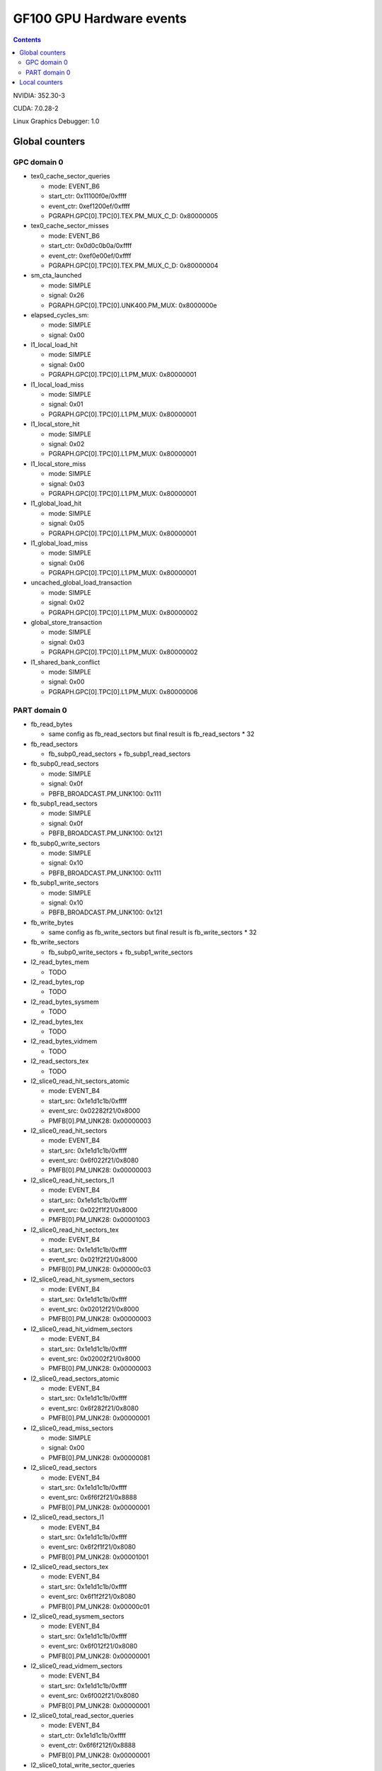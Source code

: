 .. _gf100-gpu-hw-events:

=========================
GF100 GPU Hardware events
=========================

.. contents::


NVIDIA: 352.30-3

CUDA: 7.0.28-2

Linux Graphics Debugger: 1.0

Global counters
===============

GPC domain 0
------------

- tex0_cache_sector_queries

  - mode: EVENT_B6
  - start_ctr: 0x11100f0e/0xffff
  - event_ctr: 0xef1200ef/0xffff
  - PGRAPH.GPC[0].TPC[0].TEX.PM_MUX_C_D: 0x80000005

- tex0_cache_sector_misses

  - mode: EVENT_B6
  - start_ctr: 0x0d0c0b0a/0xffff
  - event_ctr: 0xef0e00ef/0xffff
  - PGRAPH.GPC[0].TPC[0].TEX.PM_MUX_C_D: 0x80000004

- sm_cta_launched

  - mode: SIMPLE
  - signal: 0x26
  - PGRAPH.GPC[0].TPC[0].UNK400.PM_MUX: 0x8000000e

- elapsed_cycles_sm:

  - mode: SIMPLE
  - signal: 0x00

- l1_local_load_hit

  - mode: SIMPLE
  - signal: 0x00
  - PGRAPH.GPC[0].TPC[0].L1.PM_MUX: 0x80000001

- l1_local_load_miss

  - mode: SIMPLE
  - signal: 0x01
  - PGRAPH.GPC[0].TPC[0].L1.PM_MUX: 0x80000001

- l1_local_store_hit

  - mode: SIMPLE
  - signal: 0x02
  - PGRAPH.GPC[0].TPC[0].L1.PM_MUX: 0x80000001

- l1_local_store_miss

  - mode: SIMPLE
  - signal: 0x03
  - PGRAPH.GPC[0].TPC[0].L1.PM_MUX: 0x80000001

- l1_global_load_hit

  - mode: SIMPLE
  - signal: 0x05
  - PGRAPH.GPC[0].TPC[0].L1.PM_MUX: 0x80000001

- l1_global_load_miss

  - mode: SIMPLE
  - signal: 0x06
  - PGRAPH.GPC[0].TPC[0].L1.PM_MUX: 0x80000001

- uncached_global_load_transaction

  - mode: SIMPLE
  - signal: 0x02
  - PGRAPH.GPC[0].TPC[0].L1.PM_MUX: 0x80000002

- global_store_transaction

  - mode: SIMPLE
  - signal: 0x03
  - PGRAPH.GPC[0].TPC[0].L1.PM_MUX: 0x80000002

- l1_shared_bank_conflict

  - mode: SIMPLE
  - signal: 0x00
  - PGRAPH.GPC[0].TPC[0].L1.PM_MUX: 0x80000006

PART domain 0
-------------

- fb_read_bytes

  - same config as fb_read_sectors but final result is fb_read_sectors * 32

- fb_read_sectors

  - fb_subp0_read_sectors + fb_subp1_read_sectors

- fb_subp0_read_sectors

  - mode: SIMPLE
  - signal: 0x0f
  - PBFB_BROADCAST.PM_UNK100: 0x111

- fb_subp1_read_sectors

  - mode: SIMPLE
  - signal: 0x0f
  - PBFB_BROADCAST.PM_UNK100: 0x121

- fb_subp0_write_sectors

  - mode: SIMPLE
  - signal: 0x10
  - PBFB_BROADCAST.PM_UNK100: 0x111

- fb_subp1_write_sectors

  - mode: SIMPLE
  - signal: 0x10
  - PBFB_BROADCAST.PM_UNK100: 0x121

- fb_write_bytes

  - same config as fb_write_sectors but final result is fb_write_sectors * 32

- fb_write_sectors

  - fb_subp0_write_sectors + fb_subp1_write_sectors

- l2_read_bytes_mem

  - TODO

- l2_read_bytes_rop

  - TODO

- l2_read_bytes_sysmem

  - TODO

- l2_read_bytes_tex

  - TODO

- l2_read_bytes_vidmem

  - TODO

- l2_read_sectors_tex

  - TODO

- l2_slice0_read_hit_sectors_atomic

  - mode: EVENT_B4
  - start_src: 0x1e1d1c1b/0xffff
  - event_src: 0x02282f21/0x8000
  - PMFB[0].PM_UNK28: 0x00000003

- l2_slice0_read_hit_sectors

  - mode: EVENT_B4
  - start_src: 0x1e1d1c1b/0xffff
  - event_src: 0x6f022f21/0x8080
  - PMFB[0].PM_UNK28: 0x00000003

- l2_slice0_read_hit_sectors_l1

  - mode: EVENT_B4
  - start_src: 0x1e1d1c1b/0xffff
  - event_src: 0x022f1f21/0x8000
  - PMFB[0].PM_UNK28: 0x00001003

- l2_slice0_read_hit_sectors_tex

  - mode: EVENT_B4
  - start_src: 0x1e1d1c1b/0xffff
  - event_src: 0x021f2f21/0x8000
  - PMFB[0].PM_UNK28: 0x00000c03

- l2_slice0_read_hit_sysmem_sectors

  - mode: EVENT_B4
  - start_src: 0x1e1d1c1b/0xffff
  - event_src: 0x02012f21/0x8000
  - PMFB[0].PM_UNK28: 0x00000003

- l2_slice0_read_hit_vidmem_sectors

  - mode: EVENT_B4
  - start_src: 0x1e1d1c1b/0xffff
  - event_src: 0x02002f21/0x8000
  - PMFB[0].PM_UNK28: 0x00000003

- l2_slice0_read_sectors_atomic

  - mode: EVENT_B4
  - start_src: 0x1e1d1c1b/0xffff
  - event_src: 0x6f282f21/0x8080
  - PMFB[0].PM_UNK28: 0x00000001

- l2_slice0_read_miss_sectors

  - mode: SIMPLE
  - signal: 0x00
  - PMFB[0].PM_UNK28: 0x00000081

- l2_slice0_read_sectors

  - mode: EVENT_B4
  - start_src: 0x1e1d1c1b/0xffff
  - event_src: 0x6f6f2f21/0x8888
  - PMFB[0].PM_UNK28: 0x00000001

- l2_slice0_read_sectors_l1

  - mode: EVENT_B4
  - start_src: 0x1e1d1c1b/0xffff
  - event_src: 0x6f2f1f21/0x8080
  - PMFB[0].PM_UNK28: 0x00001001

- l2_slice0_read_sectors_tex

  - mode: EVENT_B4
  - start_src: 0x1e1d1c1b/0xffff
  - event_src: 0x6f1f2f21/0x8080
  - PMFB[0].PM_UNK28: 0x00000c01

- l2_slice0_read_sysmem_sectors

  - mode: EVENT_B4
  - start_src: 0x1e1d1c1b/0xffff
  - event_src: 0x6f012f21/0x8080
  - PMFB[0].PM_UNK28: 0x00000001

- l2_slice0_read_vidmem_sectors

  - mode: EVENT_B4
  - start_src: 0x1e1d1c1b/0xffff
  - event_src: 0x6f002f21/0x8080
  - PMFB[0].PM_UNK28: 0x00000001

- l2_slice0_total_read_sector_queries

  - mode: EVENT_B4
  - start_ctr: 0x1e1d1c1b/0xffff
  - event_ctr: 0x6f6f212f/0x8888
  - PMFB[0].PM_UNK28: 0x00000001

- l2_slice0_total_write_sector_queries

  - mode: EVENT_B4
  - start_ctr: 0x1e1d1c1b/0xffff
  - event_ctr: 0x6f6f212e/0x8888
  - PMFB[0].PM_UNK28: 0x00000001

- l2_slice0_write_miss_sectors

  - mode: SIMPLE
  - signal: 0x04
  - PMFB[0].PM_UNK28: 0x00000101

- l2_slice0_write_sectors_atomic

  - mode: EVENT_B4
  - start_src: 0x1e1d1c1b/0xffff
  - event_src: 0x6f282e21/0x8080
  - PMFB[0].PM_UNK28: 0x00000001

- l2_slice0_write_sectors

  - mode: EVENT_B4
  - start_src: 0x1e1d1c1b/0xffff
  - event_src: 0x6f6f2e21/0x8888
  - PMFB[0].PM_UNK28: 0x00000001

- l2_slice0_write_sectors_l1

  - mode: EVENT_B4
  - start_src: 0x1e1d1c1b/0xffff
  - event_src: 0x6f2e1f21/0x8080
  - PMFB[0].PM_UNK28: 0x00001001

- l2_slice0_write_sectors_tex

  - mode: EVENT_B4
  - start_src: 0x1e1d1c1b/0xffff
  - event_src: 0x6f1f2e21/0x8080
  - PMFB[0].PM_UNK28: 0x00000c01

- l2_slice0_write_sysmem_sectors

  - mode: EVENT_B4
  - start_src: 0x1e1d1c1b/0xffff
  - event_src: 0x6f012e21/0x8080
  - PMFB[0].PM_UNK28: 0x00000001

- l2_slice0_write_vidmem_sectors

  - mode: EVENT_B4
  - start_src: 0x1e1d1c1b/0xffff
  - event_src: 0x6f002e21/0x8080
  - PMFB[0].PM_UNK28: 0x00000001

- l2_slice1_read_hit_sectors_atomic

  - mode: EVENT_B4
  - start_src: 0x1e1d1c1b/0xffff
  - event_src: 0x02282f21/0x8000
  - PMFB[0].PM_UNK28: 0x20000019

- l2_slice1_read_hit_sectors

  - mode: EVENT_B4
  - start_src: 0x1e1d1c1b/0xffff
  - event_src: 0x6f022f21/0x8080
  - PMFB[0].PM_UNK28: 0x20000019

- l2_slice1_read_hit_sectors_l1

  - mode: EVENT_B4
  - start_src: 0x1e1d1c1b/0xffff
  - event_src: 0x022f1f21/0x8000
  - PMFB[0].PM_UNK28: 0x20001219

- l2_slice1_read_hit_sectors_tex

  - mode: EVENT_B4
  - start_src: 0x1e1d1c1b/0xffff
  - event_src: 0x021f2f21/0x8000
  - PMFB[0].PM_UNK28: 0x20000e19

- l2_slice1_read_hit_sysmem_sectors

  - mode: EVENT_B4
  - start_src: 0x1e1d1c1b/0xffff
  - event_src: 0x02012f21/0x8000
  - PMFB[0].PM_UNK28: 0x20000019

- l2_slice1_read_hit_vidmem_sectors

  - mode: EVENT_B4
  - start_src: 0x1e1d1c1b/0xffff
  - event_src: 0x02002f21/0x8000
  - PMFB[0].PM_UNK28: 0x20000019

- l2_slice1_read_miss_sectors

  - mode: SIMPLE
  - signal: 0x00
  - PMFB[0].PM_UNK28: 0x00000091

- l2_slice1_read_sectors_atomic

  - mode: EVENT_B4
  - start_src: 0x1e1d1c1b/0xffff
  - event_src: 0x6f282f21/0x8080
  - PMFB[0].PM_UNK28: 0x20000007

- l2_slice1_read_sectors

  - mode: EVENT_B4
  - start_src: 0x1e1d1c1b/0xffff
  - event_src: 0x6f6f2f21/0x8888
  - PMFB[0].PM_UNK28: 0x20000007

- l2_slice1_read_sectors_l1

  - mode: EVENT_B4
  - start_src: 0x1e1d1c1b/0xffff
  - event_src: 0x6f2f1f21/0x8080
  - PMFB[0].PM_UNK28: 0x20001207

- l2_slice1_read_sectors_tex

  - mode: EVENT_B4
  - start_src: 0x1e1d1c1b/0xffff
  - event_src: 0x6f1f2f21/0x8080
  - PMFB[0].PM_UNK28: 0x20000e07

- l2_slice1_read_sysmem_sectors

  - mode: EVENT_B4
  - start_src: 0x1e1d1c1b/0xffff
  - event_src: 0x6f012f21/0x8080
  - PMFB[0].PM_UNK28: 0x20000017

- l2_slice1_read_vidmem_sectors

  - mode: EVENT_B4
  - start_src: 0x1e1d1c1b/0xffff
  - event_src: 0x6f002f21/0x8080
  - PMFB[0].PM_UNK28: 0x20000017

- l2_slice1_total_read_sector_queries

  - mode: EVENT_B4
  - start_ctr: 0x1e1d1c1b/0xffff
  - event_ctr: 0x6f6f212f/0x8888
  - PMFB[0].PM_UNK28: 0x20000007

- l2_slice1_total_write_sector_queries

  - mode: EVENT_B4
  - start_ctr: 0x1e1d1c1b/0xffff
  - event_ctr: 0x6f6f212e/0x8888
  - PMFB[0].PM_UNK28: 0x20000007

- l2_slice1_write_miss_sectors

  - mode: SIMPLE
  - signal: 0x04
  - PMFB[0].PM_UNK28: 0x00000111

- l2_slice1_write_sectors_atomic

  - mode: EVENT_B4
  - start_src: 0x1e1d1c1b/0xffff
  - event_src: 0x6f282e21/0x8080
  - PMFB[0].PM_UNK28: 0x20000007

- l2_slice1_write_sectors

  - mode: EVENT_B4
  - start_src: 0x1e1d1c1b/0xffff
  - event_src: 0x6f6f2e21/0x8888
  - PMFB[0].PM_UNK28: 0x20000007

- l2_slice1_write_sectors_l1

  - mode: EVENT_B4
  - start_src: 0x1e1d1c1b/0xffff
  - event_src: 0x6f2e1f21/0x8080
  - PMFB[0].PM_UNK28: 0x20001207

- l2_slice1_write_sectors_tex

  - mode: EVENT_B4
  - start_src: 0x1e1d1c1b/0xffff
  - event_src: 0x6f1f2e21/0x8080
  - PMFB[0].PM_UNK28: 0x20000e07

- l2_slice1_write_sysmem_sectors

  - mode: EVENT_B4
  - start_src: 0x1e1d1c1b/0xffff
  - event_src: 0x6f012e21/0x8080
  - PMFB[0].PM_UNK28: 0x20000017

- l2_slice1_write_vidmem_sectors

  - mode: EVENT_B4
  - start_src: 0x1e1d1c1b/0xffff
  - event_src: 0x6f002e21/0x8080
  - PMFB[0].PM_UNK28: 0x20000017

- l2_write_bytes_mem

  - TODO

- l2_write_bytes_rop

  - TODO

- l2_write_bytes_sysmem

  - TODO

- l2 _write_bytes_vidmem

  - TODO

Local counters
==============

GPC 0, TPC 0:

All of these counters need to enable PM_MUX.

- atom_count

  - pm_sigsel_0: 0x63
  - pm_srcsel_0: 0x30

- gred_count

  - pm_sigsel_0: 0x63
  - pm_srcsel_0: 0x40

- inst_issued1_0

  - pm_sigsel_0: 0x7e
  - pm_srcsel_0: 0x10

- inst_issued2_0

  - pm_sigsel_0: 0x7e
  - pm_srcsel_0: 0x20

- inst_issued1_1

  - pm_sigsel_0: 0x7e
  - pm_srcsel_0: 0x40

- inst_issued2_1

  - pm_sigsel_0: 0x7e
  - pm_srcsel_0: 0x50

- thread_inst_executed_0
- thread_inst_executed_1
- thread_inst_executed_2
- thread_inst_executed_3

  - pm_sigsel_0: 0xa3a3a3a3 (0: a3, 1: a5, 2: a4, 3: a6)
  - pm_sigsel_1: 0xa3a3 (0: a3, 1: a5, 2: a4, 3: a6)
  - pm_srcsel_0: 0x00
  - pm_srcsel_1: 0x11
  - pm_srcsel_2: 0x22
  - pm_srcsel_3: 0x33
  - pm_srcsel_4: 0x44
  - pm_srcsel_5: 0x55

- inst_executed

  - pm_sigsel_0: 0x2d2d2d
  - pm_srcsel_0: 0x00
  - pm_srcsel_1: 0x11
  - pm_srcsel_2: 0x22

- prof_trigger_00
- prof_trigger_01
- prof_trigger_02
- prof_trigger_03
- prof_trigger_04
- prof_trigger_05
- prof_trigger_06
- prof_trigger_07

  - pm_sigsel_0: 0x01
  - pm_srcsel_0: 0x00 (0: 00, 1: 10, 2: 20, 3: 30, 4: 40, 5: 50, 6: 60, 7: 70)

- active_warps

  - pm_sigsel_0: 0x24242424
  - pm_sigsel_1: 0x2424
  - pm_srcsel_0: 0x10
  - pm_srcsel_1: 0x21
  - pm_srcsel_2: 0x32
  - pm_srcsel_3: 0x43
  - pm_srcsel_4: 0x54
  - pm_srcsel_5: 0x65

- active_cycles

  - pm_sigsel_0: 0x11
  - pm_srcsel_0: 0x00

- branch

  - pm_sigsel_0: 0x1a1a
  - pm_srcsel_0: 0x00
  - pm_srcsel_1: 0x11

- divergent_branch

  - pm_sigsel_0: 0x1919
  - pm_srcsel_0: 0x20
  - pm_srcsel_1: 0x31

- warps_launched

  - pm_sigsel_0: 0x26
  - pm_srcsel_0: 0x00

- threads_launched

  - pm_sigsel_0: 0x26262626
  - pm_sigsel_1: 0x2626
  - pm_srcsel_0: 0x10
  - pm_srcsel_1: 0x21
  - pm_srcsel_2: 0x32
  - pm_srcsel_3: 0x43
  - pm_srcsel_4: 0x54
  - pm_srcsel_5: 0x65

- local_load

  - pm_sigsel_0: 0x64
  - pm_srcsel_0: 0x20

- local_store

  - pm_sigsel_0: 0x64
  - pm_srcsel_0: 0x50

- gld_request

  - pm_sigsel_0: 0x64
  - pm_srcsel_0: 0x30

- gst_request

  - pm_sigsel_0: 0x64
  - pm_srcsel_0: 0x60

- shared_load

  - pm_sigsel_0: 0x64
  - pm_srcsel_0: 0x10

- shared_store

  - pm_sigsel_0: 0x64
  - pm_srcsel_0: 0x40

